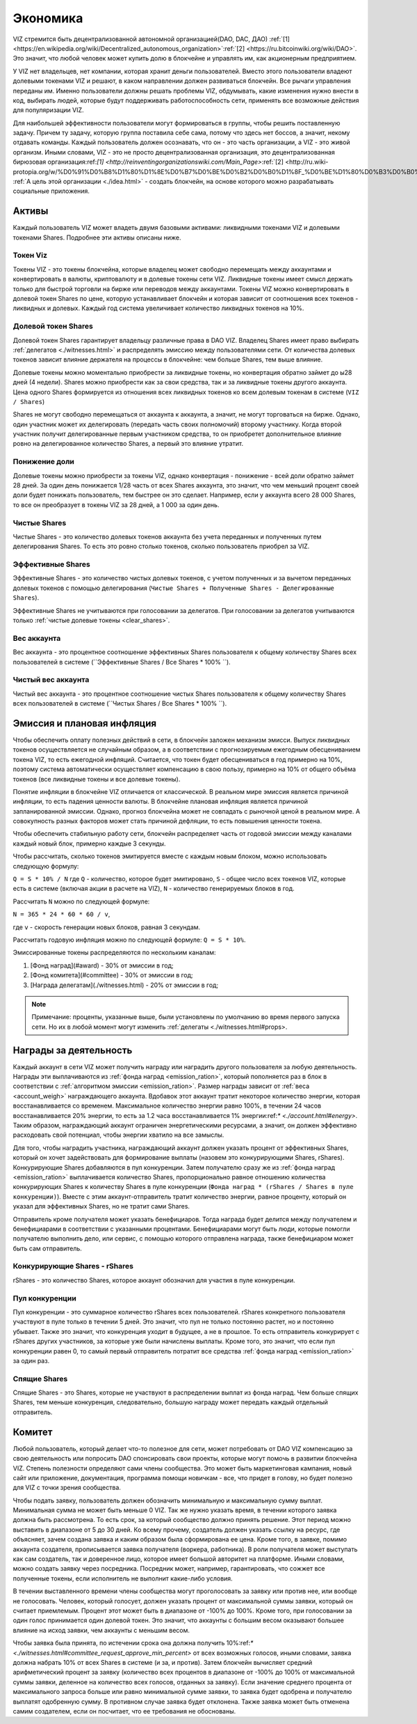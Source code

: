 Экономика
=========

VIZ стремится быть децентрализованной автономной организацией(DAO, DAC, ДАО)    :ref:`[1] <https://en.wikipedia.org/wiki/Decentralized_autonomous_organization>`:ref:`[2] <https://ru.bitcoinwiki.org/wiki/DAO>`. Это значит, что любой человек может купить долю в блокчейне и управлять им, как акционерным предприятием.

У VIZ нет владельцев, нет компании, которая хранит деньги пользователей. Вместо этого пользователи владеют долевыми токенами VIZ и решают, в каком направлении должен развиваться блокчейн. Все рычаги управления переданы им. Именно пользователи должны решать проблемы VIZ, обдумывать, какие изменения нужно внести в код, выбирать людей, которые будут поддерживать работоспособность сети, применять все возможные действия для популяризации VIZ.

Для наибольшей эффективности пользователи могут формироваться в группы, чтобы решить поставленную задачу. Причем ту задачу, которую группа поставила себе сама, потому что здесь нет боссов, а значит, некому отдавать команды. Каждый пользователь должен осознавать, что он - это часть организации, а VIZ - это живой организм. Иными словами, VIZ - это не просто  децентрализованная организация, это децентрализованная бирюзовая организация:ref:`[1] <http://reinventingorganizationswiki.com/Main_Page>`:ref:`[2] <http://ru.wiki-protopia.org/w/%D0%91%D0%B8%D1%80%D1%8E%D0%B7%D0%BE%D0%B2%D0%B0%D1%8F_%D0%BE%D1%80%D0%B3%D0%B0%D0%BD%D0%B8%D0%B7%D0%B0%D1%86%D0%B8%D1%8F>`. :ref:`А цель этой организации <./idea.html>` - создать блокчейн, на основе которого можно разрабатывать социальные приложения.

.. _assets:
Активы
------

Каждый пользователь VIZ может владеть двумя базовыми активами: ликвидными токенами VIZ и  долевыми токенами Shares. Подробнее эти активы описаны ниже.

.. _viz:
Токен Viz
~~~~~~~~~

Токены VIZ - это токены блокчейна, которые владелец может свободно перемещать между аккаунтами и конвертировать в валюты, криптовалюту и в долевые токены сети VIZ. Ликвидные токены имеет смысл держать только для быстрой торговли на бирже или переводов между аккаунтами. Токены VIZ можно конвертировать в долевой токен Shares по цене, которую устанавливает блокчейн и которая зависит от соотношения всех токенов - ликвидных и долевых. Каждый год система увеличивает количество ликвидных токенов на 10%.

.. _shares:
Долевой токен Shares
~~~~~~~~~~~~~~~~~~~~

Долевой токен Shares гарантирует владельцу различные права в DAO VIZ. Владелец Shares имеет право выбирать :ref:`делегатов <./witnesses.html>` и распределять эмиссию между пользователями сети. От количества долевых токенов зависит влияние держателя на процессы в блокчейне: чем больше Shares, тем выше влияние.

Долевые токены можно моментально приобрести за ликвидные токены, но конвертация обратно займет до ы28 дней (4 недели). Shares можно приобрести как за свои средства, так и за ликвидные токены другого аккаунта. Цена одного Shares формируется из отношения всех ликвидных токенов ко всем долевым токенам в системе (``VIZ / Shares``)

Shares не могут свободно перемещаться от аккаунта к аккаунта, а значит, не могут торговаться на бирже. Однако, один участник может их делегировать (передать часть своих полномочий) второму участнику. Когда второй участник получит делегированные первым участником средства, то он приобретет дополнительное влияние ровно на делегированное количество Shares, а первый это влияние утратит.

.. _down_power:
Понижение доли
~~~~~~~~~~~~~~

Долевые токены можно приобрести за токены VIZ, однако конвертация - понижение - всей доли обратно займет 28 дней. За один день понижается 1/28 часть от всех Shares аккаунта, это значит, что чем меньший процент своей доли будет понижать пользователь, тем быстрее он это сделает. Например, если у аккаунта всего 28 000 Shares, то все он преобразует в токены VIZ за 28 дней, а 1 000 за один день.

.. _clear_shares:
Чистые Shares
~~~~~~~~~~~~~
Чистые Shares - это количество долевых токенов аккаунта без учета переданных и полученных путем делегирования Shares. То есть это ровно столько токенов, сколько пользователь приобрел за VIZ.

.. _effective_shares:
Эффективные Shares
~~~~~~~~~~~~~~~~~~

Эффективные Shares - это количество чистых долевых токенов, с учетом полученных и за вычетом переданных долевых токенов с помощью делегирования (``Чистые Shares + Полученные Shares - Делегированные Shares``).

Эффективные Shares не учитываются при голосовании за делегатов. При голосовании за делегатов учитываются только :ref:`чистые долевые токены <clear_shares>`.

.. _account_weigh:
Вес аккаунта
~~~~~~~~~~~~

Вес аккаунта - это процентное соотношение эффективных Shares пользователя к общему количеству Shares всех пользователей в системе (``Эффективные Shares / Все Shares * 100% ``).

.. _clear_account_weigh:
Чистый вес аккаунта
~~~~~~~~~~~~~~~~~~~

Чистый вес аккаунта - это процентное соотношение чистых Shares пользователя к общему количеству Shares всех пользователей в системе (``Чистых Shares / Все Shares * 100% ``).

.. _emission:
Эмиссия и плановая инфляция
---------------------------

Чтобы обеспечить оплату полезных действий в сети, в блокчейн заложен механизм эмисси. Выпуск ликвидных токенов осуществляется не случайным образом, а в соответствии с прогнозируемым ежегодным обесцениванием токена VIZ, то есть ежегодной инфляций. Считается, что токен будет обесцениваться в год примерно на 10%, поэтому система автоматически осуществляет компенсацию в свою пользу, примерно на 10% от общего объёма токенов (все ликвидные токены и все долевые токены). 

Понятие инфляции в блокчейне VIZ отличается от классической. В реальном мире эмиссия является причиной инфляции, то есть падения ценности валюты. В блокчейне плановая инфляция является причиной запланированной эмиссии. Однако, прогноз блокчейна может не совпадать с рыночной ценой в реальном мире. А совокупность разных факторов может стать причиной дефляции, то есть повышения ценности токена. 

Чтобы обеспечить стабильную работу сети, блокчейн распределяет часть от годовой эмиссии  между каналами каждый новый блок, примерно каждые 3 секунды. 

Чтобы рассчитать, сколько токенов эмитируется вместе с каждым новым блоком, можно использовать следующую формулу: 

``Q = S * 10% / N`` 
где ``Q`` - количество, которое будет эмитировано, 
``S`` - общее число всех токенов VIZ, которые есть в системе (включая акции в расчете на VIZ), ``N`` - количество генерируемых блоков в год. 

Рассчитать ``N`` можно по следующей формуле: 

``N = 365 * 24 * 60 * 60 / v``, 

где ``v`` - скорость генерации новых блоков, равная 3 секундам.

Рассчитать годовую инфляция можно по следующей формуле: ``Q = S * 10%``.

Эмиссированные токены распределяются по нескольким каналам:

.. _emission_ration:

1. [Фонд наград](#award) - 30% от эмиссии в год;
2. [Фонд комитета](#committee) - 30% от эмиссии в год;
3. [Награда делегатам](./witnesses.html) - 20% от эмиссии в год;

.. note:: Примечание: проценты, указанные выше, были установлены по умолчанию во время первого запуска сети. Но их в любой момент могут изменить :ref:`делегаты <./witnesses.html#props>.

.. _award:
Награды за деятельность
-----------------------

Каждый аккаунт в сети VIZ может получить награду или наградить другого пользователя за любую деятельность. Награды эти выплачиваются из :ref:`фонда наград <emission_ration>`, который пополняется раз в блок в соответствии с :ref:`алгоритмом эмиссии <emission_ration>`. Размер награды зависит от :ref:`веса <account_weigh>` награждающего  аккаунта.  Вдобавок этот аккаунт тратит некоторое количество энергии, которая восстанавливается со временем. Максимальное количество энергии равно 100%, в течении 24 часов восстанавливается 20% энергии, то есть за 1.2 часа восстанавливается 1% энергии:ref:`* <./account.html#energy>`. Таким образом, награждающий аккаунт ограничен энергетическими ресурсами, а значит, он должен эффективно расходовать свой потенциал, чтобы энергии хватило на все замыслы.

Для того, чтобы наградить участника, награждающий аккаунт должен указать процент от эффективных Shares, который он хочет задействовать для формирование выплаты (назовем это конкурирующими Shares, rShares). Конкурирующие Shares добавляются в пул конкуренции. Затем получателю сразу же из :ref:`фонда наград <emission_ration>` выплачивается количество Shares, пропорционально равное отношению количества конкурирующих Shares к количеству Shares в пуле конкуренции (``Фонда наград * (rShares / Shares в пуле конкуренции)``). Вместе с этим аккаунт-отправитель тратит количество энергии, равное проценту, который он указал для эффективных Shares, но не тратит сами Shares.

Отправитель кроме получателя может указать бенефициаров. Тогда награда будет делится между получателем и  бенефициарами в соответствии с указанными процентами. Бенефициарами могут быть люди, которые помогли получателю выполнить дело, или сервис, с помощью которого отправлена награда, также бенефициаром может быть сам отправитель.

Конкурирующие Shares - rShares
~~~~~~~~~~~~~~~~~~~~~~~~~~~~~~

rShares - это количество Shares, которое аккаунт обозначил для участия в пуле конкуренции.

Пул конкуренции
~~~~~~~~~~~~~~~

Пул конкуренции - это суммарное количество rShares всех пользователей. rShares конкретного пользователя участвуют в пуле только в течении 5 дней. Это значит, что пул не только постоянно растет, но и постоянно убывает. Также это значит, что конкуренция уходит в будущее, а не в прошлое. То есть отправитель конкурирует с rShares других участников, за которые уже были начислены выплаты. Кроме того, это значит, что если пул конкуренции равен 0, то самый первый отправитель потратит все средства :ref:`фонда наград <emission_ration>` за один раз.

Спящие Shares
~~~~~~~~~~~~~

Спящие Shares - это  Shares, которые не участвуют в распределении выплат из фонда наград. Чем больше спящих Shares, тем меньше конкуренция, следовательно, большую награду может передать каждый отдельный отправитель.

.. _committee:
Комитет
-------

Любой пользователь, который делает что-то полезное для сети, может потребовать от DAO VIZ компенсацию за  свою деятельность или попросить DAO спонсировать свои проекты, которые могут помочь в развитии блокчейна VIZ. Степень полезности определяют сами члены сообщества. Это может быть маркетинговая кампания, новый сайт или приложение, документация, программа помощи новичкам - все, что придет в голову, но будет полезно для VIZ с точки зрения сообщества.

Чтобы подать заявку, пользователь должен обозначить минимальную и максимальную сумму выплат. Минимальная сумма не может быть меньше 0 VIZ. Так же нужно указать время, в течении которого заявка должна быть рассмотрена. То есть срок, за который сообщество должно принять решение. Этот период можно выставить в диапазоне от 5 до 30 дней. Ко всему прочему, создатель должен указать ссылку на ресурс, где объясняет, зачем создана заявка и каким образом была сформирована ее цена. Кроме того, в заявке, помимо аккаунта создателя, прописывается заявка получателя (воркера, работника). В роли получателя может выступать как сам создатель, так и доверенное лицо, которое имеет большой авторитет на платформе. Иными словами, можно создать заявку через посредника. Посредник может, например, гарантировать, что сожжет все полученные токены, если исполнитель не выполнит какие-либо условия. 

В течении выставленного времени члены сообщества могут проголосовать за заявку или против нее, или вообще не голосовать. Человек, который голосует, должен указать процент от максимальной суммы заявки, который он считает приемлемым. Процент этот может быть в диапазоне от -100% до 100%. Кроме того, при голосовании за один голос принимается один долевой токен. Это значит, что аккаунты с большим весом оказывают большее влияние на исход заявки, чем аккаунты с меньшим весом.

Чтобы заявка была принята, по истечении срока она должна получить 10%:ref:`* <./witnesses.html#committee_request_approve_min_percent>`  от всех возможных голосов, иными словами, заявка должна набрать 10% от всех Shares в системе (и за, и против). Затем блокчейн вычисляет средний арифметический процент за заявку (количество всех процентов в диапазоне от -100% до 100% от максимальной суммы заявки, деленное на количество всех голосов, отданных за заявку). Если значение среднего процента от максимального запроса больше или равно минимальной сумме заявки, то заявка будет одобрена и получателю выплатят одобренную сумму. В противном случае заявка будет отклонена. Также заявка может быть отменена самим создателем, если он посчитает, что ее требования не обоснованы.
